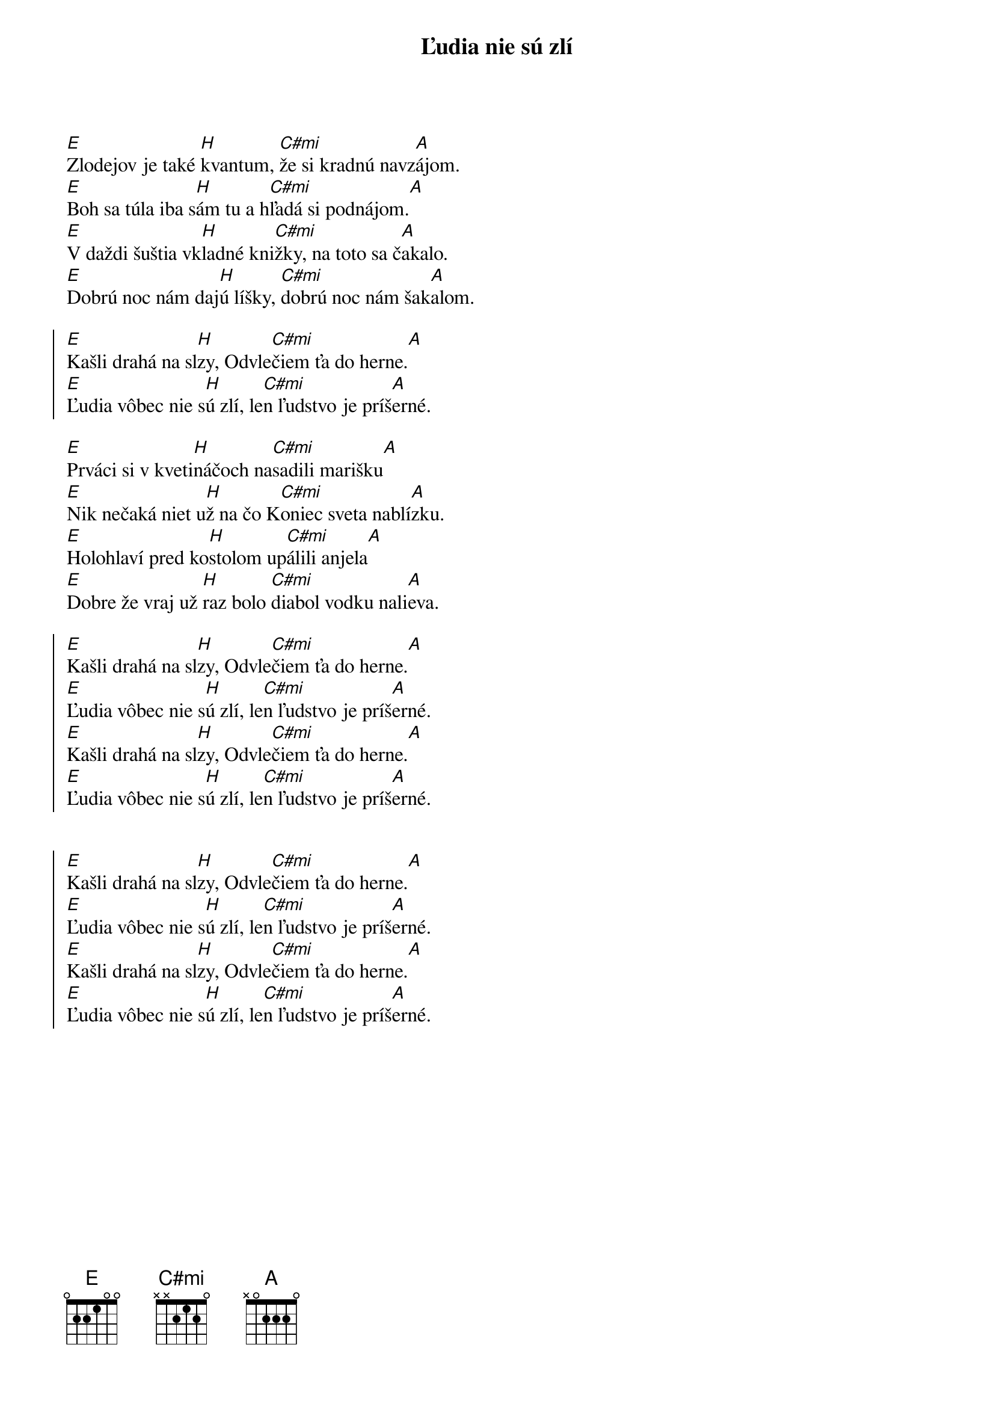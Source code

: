 {artist: IMT SMILE}
{title: Ľudia nie sú zlí}

# TODO: intro
# [E]    [H]    [C#mi]       [A]      [E]    [H]    [C#mi]       [A]      [E]    [H]    [C#mi]       [A]      [E]    [H]    [C#mi]       [A]    

{start_of_verse}
[E]Zlodejov je také [H]kvantum, [C#mi]že si kradnú navz[A]ájom.
[E]Boh sa túla iba s[H]ám tu a h[C#mi]ľadá si podnájom.[A]
[E]V daždi šuštia vk[H]ladné kni[C#mi]žky, na toto sa č[A]akalo.
[E]Dobrú noc nám daj[H]ú líšky, [C#mi]dobrú noc nám šak[A]alom.
{end_of_verse}

{start_of_chorus}
[E]Kašli drahá na sl[H]zy, Odvle[C#mi]čiem ťa do herne.[A]
[E]Ľudia vôbec nie s[H]ú zlí, le[C#mi]n ľudstvo je príš[A]erné.
{end_of_chorus}

{start_of_verse}
[E]Prváci si v kveti[H]náčoch na[C#mi]sadili marišku[A]
[E]Nik nečaká niet u[H]ž na čo K[C#mi]oniec sveta nablí[A]zku.
[E]Holohlaví pred ko[H]stolom up[C#mi]álili anjela[A]
[E]Dobre že vraj už [H]raz bolo [C#mi]diabol vodku nali[A]eva.
{end_of_verse}

{start_of_chorus}
[E]Kašli drahá na sl[H]zy, Odvle[C#mi]čiem ťa do herne.[A]
[E]Ľudia vôbec nie s[H]ú zlí, le[C#mi]n ľudstvo je príš[A]erné.
[E]Kašli drahá na sl[H]zy, Odvle[C#mi]čiem ťa do herne.[A]
[E]Ľudia vôbec nie s[H]ú zlí, le[C#mi]n ľudstvo je príš[A]erné.
{end_of_chorus}

# TODO: prechod
# [E] [H]    [C#mi]       [A]      [E]    [H]    [C#mi]       [A]      [E]    [H]    [C#mi]       [A]      [E]    [H]    [C#mi]       [A]    

{start_of_chorus}
[E]Kašli drahá na sl[H]zy, Odvle[C#mi]čiem ťa do herne.[A]
[E]Ľudia vôbec nie s[H]ú zlí, le[C#mi]n ľudstvo je príš[A]erné.
[E]Kašli drahá na sl[H]zy, Odvle[C#mi]čiem ťa do herne.[A]
[E]Ľudia vôbec nie s[H]ú zlí, le[C#mi]n ľudstvo je príš[A]erné.
{end_of_chorus}